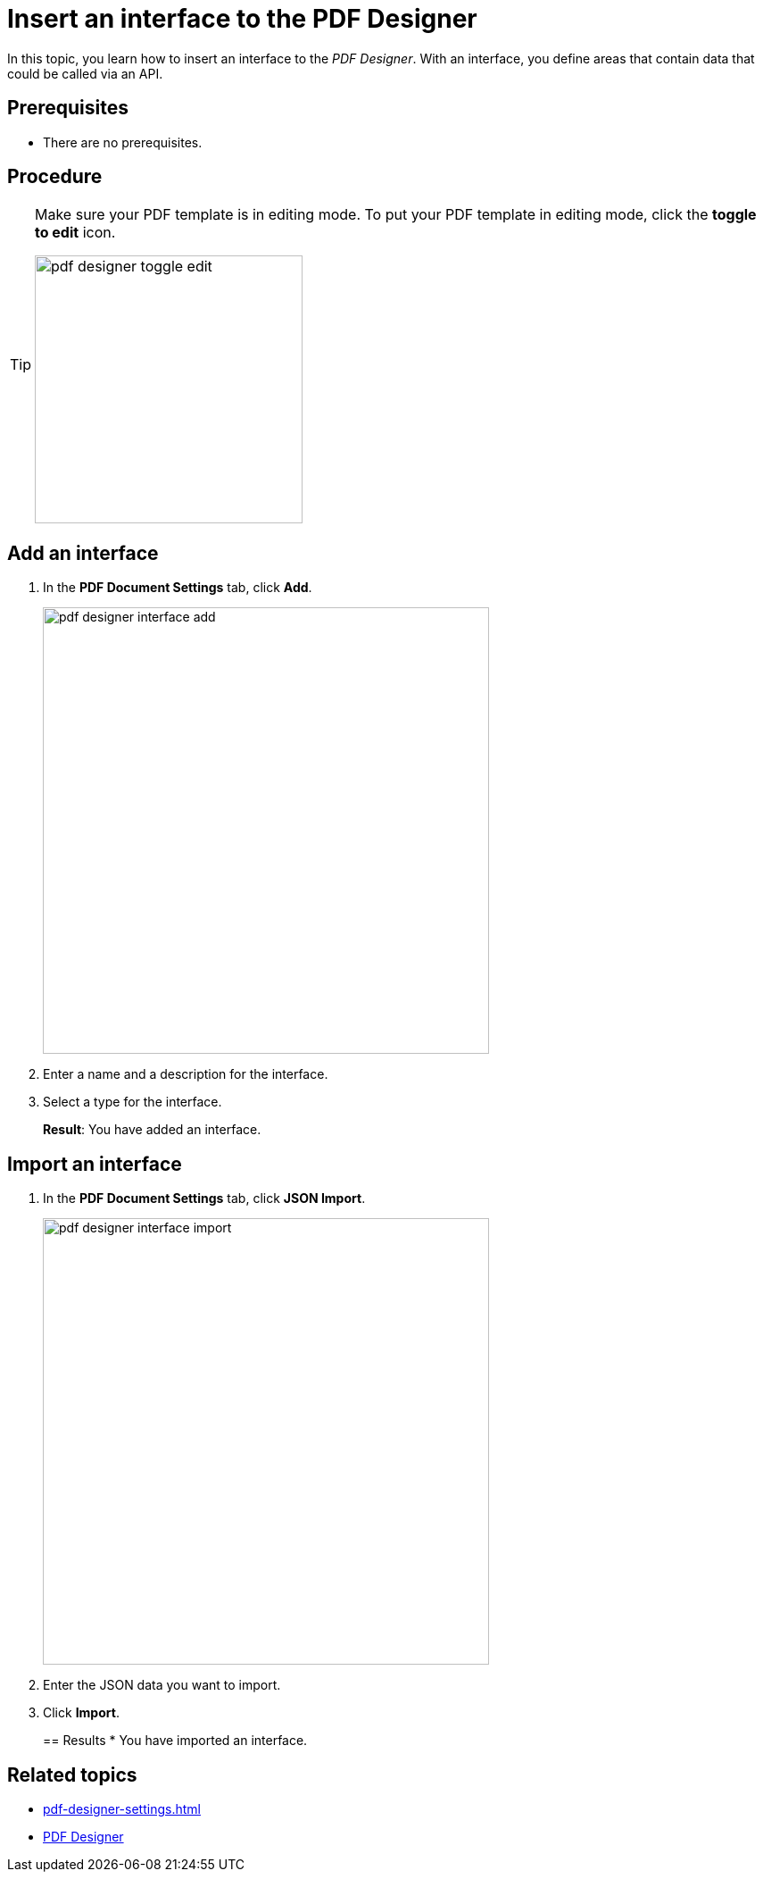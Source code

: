 = Insert an interface to the PDF Designer

In this topic, you learn how to insert an interface to the _PDF Designer_. With an interface, you define areas that contain data that could be called via an API.

== Prerequisites
* There are no prerequisites.

== Procedure

[TIP]
====
Make sure your PDF template is in editing mode.
To put your PDF template in editing mode, click the *toggle to edit* icon.

image:pdf-designer-toggle-edit.png[width=300]
====

== Add an interface
. In the *PDF Document Settings* tab, click *Add*.
+
image:pdf-designer-interface-add.png[width=500]
. Enter a name and a description for the interface.
. Select a type for the interface.
+
*Result*: You have added an interface.

== Import an interface
. In the *PDF Document Settings* tab, click *JSON Import*.
+
image:pdf-designer-interface-import.png[width=500]
. Enter the JSON data you want to import.
. Click  *Import*.
+

== Results
* You have imported an interface.

== Related topics
* xref:pdf-designer-settings.adoc[]
* xref:pdf-designer.adoc[PDF Designer]